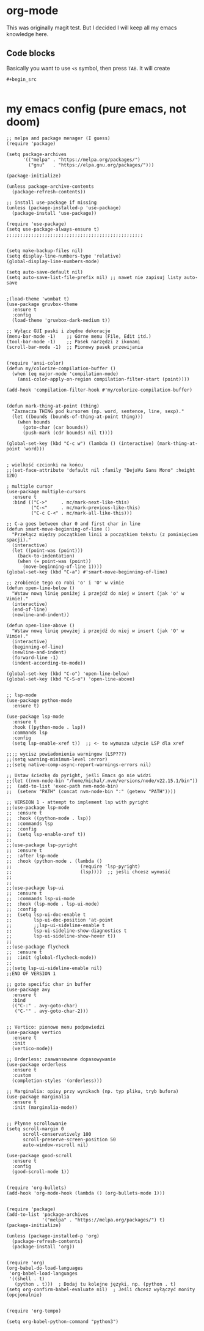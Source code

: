 * org-mode
This was originally magit test. But I decided I will keep all my emacs knowledge here.
** Code blocks
Basically you want to use =<s= symbol, then press =TAB=. It will create
#+begin_src 
#+begin_src 

#+end_src
#+end_src

* my emacs config (pure emacs, not doom)

#+BEGIN_SRC <język>
;; melpa and package menager (I guess)
(require 'package)

(setq package-archives
      '(("melpa" . "https://melpa.org/packages/")
        ("gnu"   . "https://elpa.gnu.org/packages/")))

(package-initialize)

(unless package-archive-contents
  (package-refresh-contents))

;; install use-package if missing
(unless (package-installed-p 'use-package)
  (package-install 'use-package))

(require 'use-package)
(setq use-package-always-ensure t)
;;;;;;;;;;;;;;;;;;;;;;;;;;;;;;;;;;;;;;;;;;;;;;;;;;


(setq make-backup-files nil)
(setq display-line-numbers-type 'relative)
(global-display-line-numbers-mode)

(setq auto-save-default nil)
(setq auto-save-list-file-prefix nil) ;; nawet nie zapisuj listy auto-save


;(load-theme 'wombat t)
(use-package gruvbox-theme
  :ensure t
  :config
  (load-theme 'gruvbox-dark-medium t))

;; Wyłącz GUI paski i zbędne dekoracje
(menu-bar-mode -1)    ;; Górne menu (File, Edit itd.)
(tool-bar-mode -1)    ;; Pasek narzędzi z ikonami
(scroll-bar-mode -1)  ;; Pionowy pasek przewijania


(require 'ansi-color)
(defun my/colorize-compilation-buffer ()
  (when (eq major-mode 'compilation-mode)
    (ansi-color-apply-on-region compilation-filter-start (point))))

(add-hook 'compilation-filter-hook #'my/colorize-compilation-buffer)


(defun mark-thing-at-point (thing)
  "Zaznacza THING pod kursorem (np. word, sentence, line, sexp)."
  (let ((bounds (bounds-of-thing-at-point thing)))
    (when bounds
      (goto-char (car bounds))
      (push-mark (cdr bounds) nil t))))

(global-set-key (kbd "C-c w") (lambda () (interactive) (mark-thing-at-point 'word)))


; wielkość czcionki na końcu
;;(set-face-attribute 'default nil :family "DejaVu Sans Mono" :height 120)

; multiple cursor
(use-package multiple-cursors
  :ensure t
  :bind (("C->"     . mc/mark-next-like-this)
         ("C-<"     . mc/mark-previous-like-this)
         ("C-c C-<" . mc/mark-all-like-this)))

;; C-a goes between char 0 and first char in line
(defun smart-move-beginning-of-line ()
  "Przełącz między początkiem linii a początkiem tekstu (z pominięciem spacji)."
  (interactive)
  (let ((point-was (point)))
    (back-to-indentation)
    (when (= point-was (point))
      (move-beginning-of-line 1))))
(global-set-key (kbd "C-a") #'smart-move-beginning-of-line)

;; zrobienie tego co robi 'o' i 'O' w vimie
(defun open-line-below ()
  "Wstaw nową linię poniżej i przejdź do niej w insert (jak 'o' w Vimie)."
  (interactive)
  (end-of-line)
  (newline-and-indent))

(defun open-line-above ()
  "Wstaw nową linię powyżej i przejdź do niej w insert (jak 'O' w Vimie)."
  (interactive)
  (beginning-of-line)
  (newline-and-indent)
  (forward-line -1)
  (indent-according-to-mode))

(global-set-key (kbd "C-o") 'open-line-below)
(global-set-key (kbd "C-S-o") 'open-line-above)


;; lsp-mode
(use-package python-mode
  :ensure t)

(use-package lsp-mode
  :ensure t
  :hook ((python-mode . lsp))
  :commands lsp
  :config
  (setq lsp-enable-xref t))  ;; <- to wymusza użycie LSP dla xref

;;;; wycisz powiadomienia warningow (LSP???)
;;(setq warning-minimum-level :error)
;;(setq native-comp-async-report-warnings-errors nil)

;; Ustaw ścieżkę do pyright, jeśli Emacs go nie widzi
;;(let ((nvm-node-bin "/home/michal/.nvm/versions/node/v22.15.1/bin"))
;;  (add-to-list 'exec-path nvm-node-bin)
;;  (setenv "PATH" (concat nvm-node-bin ":" (getenv "PATH"))))

;; VERSION 1 - attempt to implement lsp with pyright
;;(use-package lsp-mode
;;  :ensure t
;;  :hook ((python-mode . lsp))
;;  :commands lsp
;;  :config
;;  (setq lsp-enable-xref t))
;;
;;(use-package lsp-pyright
;;  :ensure t
;;  :after lsp-mode
;;  :hook (python-mode . (lambda ()
;;                         (require 'lsp-pyright)
;;                         (lsp))))  ;; jeśli chcesz wymusić
;;
;;
;;(use-package lsp-ui
;;  :ensure t
;;  :commands lsp-ui-mode
;;  :hook (lsp-mode . lsp-ui-mode)
;;  :config
;;  (setq lsp-ui-doc-enable t
;;        lsp-ui-doc-position 'at-point
;;        ;;lsp-ui-sideline-enable t
;;        lsp-ui-sideline-show-diagnostics t
;;        lsp-ui-sideline-show-hover t))
;;
;;(use-package flycheck
;;  :ensure t
;;  :init (global-flycheck-mode))
;;
;;(setq lsp-ui-sideline-enable nil)
;;END OF VERSION 1

;; goto specific char in buffer
(use-package avy
  :ensure t
  :bind
  (("C-:" . avy-goto-char)
   ("C-'" . avy-goto-char-2)))


;; Vertico: pionowe menu podpowiedzi
(use-package vertico
  :ensure t
  :init
  (vertico-mode))

;; Orderless: zaawansowane dopasowywanie
(use-package orderless
  :ensure t
  :custom
  (completion-styles '(orderless)))

;; Marginalia: opisy przy wynikach (np. typ pliku, tryb bufora)
(use-package marginalia
  :ensure t
  :init (marginalia-mode))


;; Płynne scrollowanie
(setq scroll-margin 0
      scroll-conservatively 100
      scroll-preserve-screen-position 50
      auto-window-vscroll nil)

(use-package good-scroll
  :ensure t
  :config
  (good-scroll-mode 1))


(require 'org-bullets)
(add-hook 'org-mode-hook (lambda () (org-bullets-mode 1)))


(require 'package)
(add-to-list 'package-archives
             '("melpa" . "https://melpa.org/packages/") t)
(package-initialize)

(unless (package-installed-p 'org)
  (package-refresh-contents)
  (package-install 'org))


(require 'org)
(org-babel-do-load-languages
 'org-babel-load-languages
 '((shell . t)
   (python . t)))  ; Dodaj tu kolejne języki, np. (python . t)
(setq org-confirm-babel-evaluate nil)  ; Jeśli chcesz wyłączyć monity (opcjonalnie)


(require 'org-tempo)

(setq org-babel-python-command "python3")
#+END_SRC
